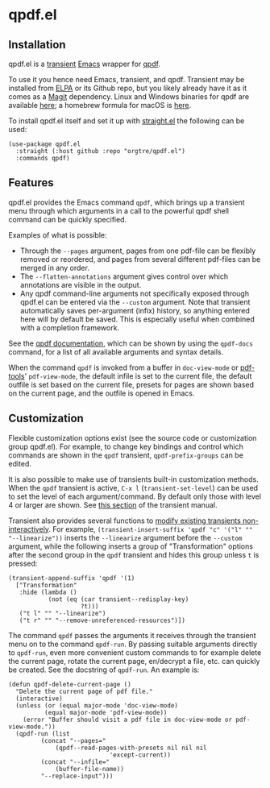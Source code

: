 * qpdf.el

** Installation

qpdf.el is a [[https://github.com/magit/transient][transient]] [[https://www.gnu.org/savannah-checkouts/gnu/emacs/emacs.html][Emacs]] wrapper for [[https://github.com/qpdf/qpdf][qpdf]]. 

To use it you hence need Emacs, transient, and qpdf. Transient may be installed from [[https://elpa.gnu.org/packages/transient.html][ELPA]] or its Github repo, but you likely already have it as it comes as a [[https://magit.vc][Magit]] dependency. Linux and Windows binaries for qpdf are available [[https://github.com/qpdf/qpdf/releases][here]]; a homebrew formula for macOS is [[https://formulae.brew.sh/formula/qpdf][here]].

To install qpdf.el itself and set it up with [[https://github.com/radian-software/straight.el][straight.el]] the following can be used:
#+begin_src elisp
(use-package qpdf.el
  :straight (:host github :repo "orgtre/qpdf.el")
  :commands qpdf)
#+end_src


** Features

qpdf.el provides the Emacs command =qpdf=, which brings up a transient menu through which arguments in a call to the powerful qpdf shell command can be quickly specified.

Examples of what is possible:
- Through the =--pages= argument, pages from one pdf-file can be flexibly removed or reordered, and pages from several different pdf-files can be merged in any order.
- The =--flatten-annotations= argument gives control over which annotations are visible in the output.
- Any qpdf command-line arguments not specifically exposed through qpdf.el can be entered via the =--custom= argument. Note that transient automatically saves per-argument (infix) history, so anything entered here will by default be saved. This is especially useful when combined with a completion framework.

See the [[https://qpdf.readthedocs.io/en/stable/cli.html][qpdf documentation]], which can be shown by using the =qpdf-docs= command, for a list of all available arguments and syntax details.

When the command =qpdf= is invoked from a buffer in =doc-view-mode= or [[https://github.com/vedang/pdf-tools][pdf-tools]]' =pdf-view-mode=, the default infile is set to the current file, the default outfile is set based on the current file, presets for pages are shown based on the current page, and the outfile is opened in Emacs.


** Customization

Flexible customization options exist (see the source code or customization group qpdf.el). For example, to change key bindings and control which commands are shown in the =qpdf= transient, =qpdf-prefix-groups= can be edited.

It is also possible to make use of transients built-in customization methods. When the =qpdf= transient is active, ~C-x l~ (=transient-set-level=) can be used to set the level of each argument/command. By default only those with level 4 or larger are shown. See [[https://magit.vc/manual/transient/Enabling-and-Disabling-Suffixes.html][this section]] of the transient manual.

Transient also provides several functions to [[https://magit.vc/manual/transient/Modifying-Existing-Transients.html][modify existing transients non-interactively]]. For example, =(transient-insert-suffix 'qpdf "c" '("l" "" "--linearize"))= inserts the =--linearize= argument before the =--custom= argument, while the following inserts a group of "Transformation" options after the second group in the =qpdf= transient and hides this group unless ~t~ is pressed:
#+begin_src elisp
(transient-append-suffix 'qpdf '(1)
  ["Transformation"
   :hide (lambda ()
           (not (eq (car transient--redisplay-key)
                    ?t)))
   ("t l" "" "--linearize")
   ("t r" "" "--remove-unreferenced-resources")])
#+end_src

The command =qpdf= passes the arguments it receives through the transient menu on to the command =qpdf-run=. By passing suitable arguments directly to =qpdf-run=, even more convenient custom commands to for example delete the current page, rotate the current page, en/decrypt a file, etc. can quickly be created. See the docstring of =qpdf-run=. An example is:
#+begin_src elisp
(defun qpdf-delete-current-page ()
  "Delete the current page of pdf file."
  (interactive)
  (unless (or (equal major-mode 'doc-view-mode)
	      (equal major-mode 'pdf-view-mode))
    (error "Buffer should visit a pdf file in doc-view-mode or pdf-view-mode."))
  (qpdf-run (list
	     (concat "--pages="
		     (qpdf--read-pages-with-presets nil nil nil
						    'except-current))
	     (concat "--infile="
		     (buffer-file-name))
	     "--replace-input")))
#+end_src
